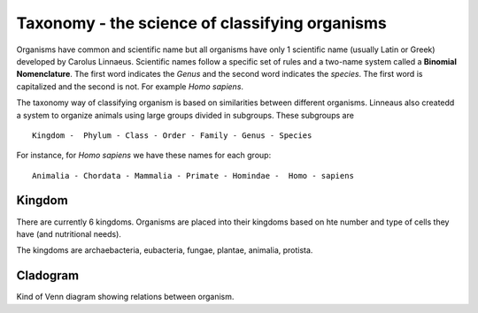 Taxonomy - the science of classifying organisms
====================================================

Organisms have common and scientific name but all organisms have only 1 scientific name (usually Latin or Greek) 
developed by Carolus Linnaeus. Scientific names follow a specific set of rules and a two-name system called a  **Binomial Nomenclature**. The first word 
indicates the *Genus*  and the second word indicates the *species*. The first word is capitalized and the second is not. For example *Homo sapiens*.


The taxonomy way of classifying organism is based on similarities between different organisms.
Linneaus also createdd a system to organize animals using large groups divided in subgroups. These subgroups are ::

    Kingdom -  Phylum - Class - Order - Family - Genus - Species
    
For instance, for *Homo sapiens* we have these names for each group::

    Animalia - Chordata - Mammalia - Primate - Homindae -  Homo - sapiens
 

    
Kingdom
---------
There are currently 6 kingdoms. Organisms are placed into their kingdoms based on hte number and type of 
cells they have (and nutritional needs).

The kingdoms are archaebacteria, eubacteria, fungae, plantae, animalia, protista.

Cladogram
----------

Kind of Venn diagram showing relations between organism.
